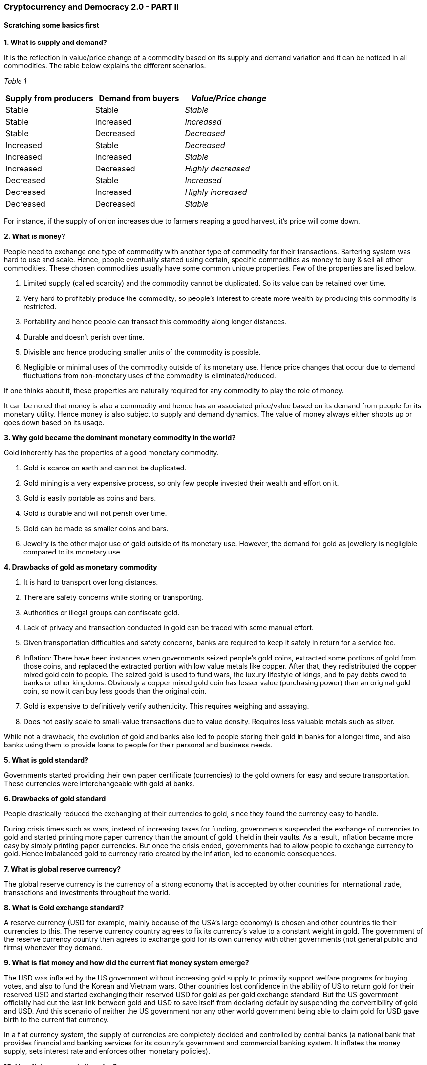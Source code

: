 === **Cryptocurrency and Democracy 2.0 - PART II**

==== **Scratching some basics first**

*1.	What is supply and demand?*

It is the reflection in value/price change of a commodity based on its supply and demand variation and it can be noticed in all commodities. The table below explains the different scenarios.

_Table 1_

[cols=",,",]
[options="header"]
|===
|*Supply from producers* |*Demand from buyers* |*_Value/Price change_*
|Stable |Stable |_Stable_
|Stable |Increased |_Increased_
|Stable |Decreased |_Decreased_
|Increased |Stable |_Decreased_
|Increased |Increased |_Stable_
|Increased |Decreased |_Highly decreased_
|Decreased |Stable |_Increased_
|Decreased |Increased |_Highly increased_
|Decreased |Decreased |_Stable_
|===

For instance, if the supply of onion increases due to farmers reaping a good harvest, it's price will come down.

*2.	What is money?*

People need to exchange one type of commodity with another type of commodity for their transactions. Bartering system was hard to use and scale. Hence, people eventually started using certain, specific commodities as money to buy & sell all other commodities. These chosen commodities usually have some common unique properties. Few of the properties are listed below.

1.	Limited supply (called scarcity) and the commodity cannot be duplicated. So its value can be retained over time.

2.	Very hard to profitably produce the commodity, so people's interest to create more wealth by producing this commodity is restricted.

3.	Portability and hence people can transact this commodity along longer distances.

4.	Durable and doesn't perish over time.

5.	Divisible and hence producing smaller units of the commodity is possible.

6.	Negligible or minimal uses of the commodity outside of its monetary use. Hence price changes that occur due to demand fluctuations from non-monetary uses of the commodity is eliminated/reduced.

If one thinks about it, these properties are naturally required for any commodity to play the role of money.

It can be noted that money is also a commodity and hence has an associated price/value based on its demand from people for its monetary utility. Hence money is also subject to supply and demand dynamics. The value of money always either shoots up or goes down based on its usage.

*3.	Why gold became the dominant monetary commodity in the world?*

Gold inherently has the properties of a good monetary commodity.

1.	Gold is scarce on earth and can not be duplicated.

2.	Gold mining is a very expensive process, so only few people invested their wealth and effort on it.

3.	Gold is easily portable as coins and bars.

4.	Gold is durable and will not perish over time.

5.	Gold can be made as smaller coins and bars.

6.	Jewelry is the other major use of gold outside of its monetary use. However, the demand for gold as jewellery is negligible compared to its monetary use.

*4.	Drawbacks of gold as monetary commodity*

1.	It is hard to transport over long distances.

2.	There are safety concerns while storing or transporting.

3.	Authorities or illegal groups can confiscate gold.

4.	Lack of privacy and transaction conducted in gold can be traced with some manual effort.

5.	Given transportation difficulties and safety concerns, banks are required to keep it safely in return for a service fee.

6.	Inflation: There have been instances when governments seized people's gold coins, extracted some portions of gold from those coins, and replaced the extracted portion with low value metals like copper. After that, they redistributed the copper mixed gold coin to people. The seized gold is used to fund wars, the luxury lifestyle of kings, and to pay debts owed to banks or other kingdoms. Obviously a copper mixed gold coin has lesser value (purchasing power) than an original gold coin, so now it can buy less goods than the original coin.

7.      Gold is expensive to definitively verify authenticity. This requires weighing and assaying.

8.      Does not easily scale to small-value transactions due to value density.  Requires less valuable metals such as silver.

While not a drawback, the evolution of gold and banks also led to people storing their gold in banks for a longer time, and also banks using them to provide loans to people for their personal and business needs.

*5.	What is gold standard?*

Governments started providing their own paper certificate (currencies) to the gold owners for easy and secure transportation. These currencies were interchangeable with gold at banks.

*6.	Drawbacks of gold standard*

People drastically reduced the exchanging of their currencies to gold, since they found the currency easy to handle.

During crisis times such as wars, instead of increasing taxes for funding, governments suspended the exchange of currencies to gold and started printing more paper currency than the amount of gold it held in their vaults. As a result, inflation became more easy by simply printing paper currencies. But once the crisis ended, governments had to allow people to exchange currency to gold. Hence imbalanced gold to currency ratio created by the inflation, led to economic consequences.

*7.	What is global reserve currency?*

The global reserve currency is the currency of a strong economy that is accepted by other countries for international trade, transactions and investments throughout the world.

*8.	What is Gold exchange standard?*

A reserve currency (USD for example, mainly because of the USA's large economy) is chosen and other countries tie their currencies to this. The reserve currency country agrees to fix its currency's value to a constant weight in gold. The government of the reserve currency country then agrees to exchange gold for its own currency with other governments (not general public and firms) whenever they demand.

*9.	What is fiat money and how did the current fiat money system emerge?*

The USD was inflated by the US government without increasing gold supply to primarily support welfare programs for buying votes, and also to fund the Korean and Vietnam wars. Other countries lost confidence in the ability of US to return gold for their reserved USD and started exchanging their reserved USD for gold as per gold exchange standard. But the US government officially had cut the last link between gold and USD to save itself from declaring default by suspending the convertibility of gold and USD. And this scenario of neither the US government nor any other world government being able to claim gold for USD gave birth to the current fiat currency.

In a fiat currency system, the supply of currencies are completely decided and controlled by central banks (a national bank that provides financial and banking services for its country's government and commercial banking system. It inflates the money supply, sets interest rate and enforces other monetary policies).

*10. How fiat money gets its value?*

Everyone uses fiat money for their transactions. Employers pay in it and businesses sell their goods and services in it. Banks provides services for it. Government demands taxes, tariffs, fines and fees in it. If anyone fails to meet the specified government obligations, they will be punished.

But what will happen if people and businesses start using an alternative money for their transactions between themselves, and use fiat money only for government related obligations Then the demand for fiat money will reduce, hence its value/price will be decreased - as per law of supply & demand.

What this means is that any money is only as valuable as how much people use it as a monetary commodity. In other words, fiat money today is based on 'trust' that governments asks us to bestow on its financial institutions and systems. If people lose trust in government and its financial institutions, the currency tanks down.

*11. Drawbacks of fiat money*

Uncontrolled inflation (by just printing money) and currency controls are too easy for politicians and banks to benefit from - at the cost of common man's losses. Those losses will be discussed in the coming sections.

*12. Why inflation is indirect tax?*

Inflation always reduces the value of existing money. To understand it better, let's imagine an imaginary tribe, where apple is the only commodity used by its people and there are 10 apples within the tribe and 10 number of $1 coins. Hence cost per apple will be $1. Suddenly the person who is responsible for minting coins in the tribe, mints another 10 number of $1 coins and then loan all of 10 new coins to the tribe people. Hence now 20 number of $1 coins are within the tribe.

Now each apple will eventually become $2, as supply of dollars is increased while apples is not. It has increased the cost of goods and services - in this case, an apple's price from $1 to $2. So the value of the dollar is reduced by half in this case. It is also called reduction in purchasing power of a currency.

Now it does not matter whether governments do either of the following:

a. Tax 50% for the dollars people hold

b. Quietly reduce the purchasing power of existing dollars by 50%. This can be achieved by printing new dollars that doubles the existing dollars in the country.

Both approaches are going to transfer 50% of the people's dollars to the government.

*13. How a central bank steals value from people's pocket and provides it as debt to government?*

A government asks a loan from the central bank. The central bank prints money (without gold backup) to provide this loan at an interest. For various reasons (that is irrelevant for now), this transaction is sometimes conducted directly between the government & the central bank, and sometimes conducted with big banks as their middleman. With this any volume of loan is accessible to a government through inflation, since there is no need for any gold backup for the newly printed money. Also central banks and other banks enjoy interest amount and transaction cost for a loan amount stolen from people as an indirect tax.

If inflation is not allowed, the central bank or any investors have to provide the loan from the existing reserve money, not by extracting people's money without their knowledge.

When people or businesses take loans from banks, the inflated money is created by the loan providing banks through a different process. This inflating process is called Fractional Reserve Banking. i.e loans indirectly lead to printing or creating money and funneling down the system, thus increasing the debt of a country. Basically when banks give loan, that money is created out of nothing but thin air.

*14. How inflated money end up with increase of cost of living for all?*

After the government took the loan from the central bank, that inflated money will be spent by government for buying more goods and services. Take real estate as an example, when government is going to buy more real estate with inflated money it received as loan, there will be an increase in demand for real estates. Hence the price of a piece of land will also be increased as per the supply & demand law. Now people who are going to buy the real estate will have to buy at the new increased price.

Similarly, in the case of fractional reserve banking, corporates will enjoy the benefit of receiving the huge amount of inflated money in first hand at the cost of others losing purchasing power of their money.

*15. What is Cryptocurrency?*

As we understand, anything can be used as money if it meets the basic properties of money. Cryptocurrency is the next stage in evolution of money. It is a computer software (more specifically a network protocol software, similar to Bittorrent) that serves the utility of money but much better than its predecessors like fiat, gold, or gold-backed money. How better? Because it is created without the following flaws of its predecessors.

●	Inflation

●	Confiscation by govts

●	Control by governments, banks & corporations

●	Censorship resistance by ensuring no one can censor transactions between people

In addition to the above, Cryptocurrency software money also offers the following another set of features.

●	Privacy from govts, banks, corporations

●	Private key authentication - only key (kind of password) holder can transfer the money

●	Faster payment than Visa & Mastercard

●	Low transaction cost

●	24/7 transaction time

●	Borderless - around the world transaction

●	Transaction amount is not limited

●	Any number of transactions

●	Permissionless - no need to get any permission to use it

●	No need for banks to save money

●	More secure than banks

The above mentioned two set of unique features (properties) of Cryptocurrency are its *_key features_*.

Some of the above specified features are in progress and with completion is expected to make Cryptocurrency more easy to use.

Few people claim that a monetary commodity should have other uses outside of its monetary use (also called intrinsic value) is not always true in the history of money. A recent example would be that fiat money has no intrinsic value, it has value because the government creates demand by asking the people to pay taxes in fiat.

*16. Why Cryptocurrency has value?*

_Figure 1_

*image:images/image001.gif[image,width=602,height=426]*

Current Cryptocurrency demand are primarily from,

1.	Very few people who use it as money.

2.	Some people believe in Cryptocurrency adoption in the near future. They buy it now at a low price, so they can sell at a high price when Cryptocurrency will be widely adopted (demanded).

3.	People who trade it in an attempt to gain short term money benefits.

*17. If Cryptocurrency is a software, how safe it is?*

From the last two questions, we could understand why Cryptocurrency has value. To understand its safety, we need to know how it works. But Cryptocurrency is a super complex technology. So we will have a very high level discussion about it.

Let's first refresh *_basic rules_* of any money transaction.

1.	If person A tries to send 10 coins to person B.

2.	First person A's account is checked for minimum balance of 10 coins.

3.	If it is available, then 10 coins is reduced from account of A, and 10 coins is increased in account of B (no other account).

4.	If it is not available, there will be no transaction.

Also let's call the *_key features_* offered by Cryptocurrency as *_sound rules_*. Now let us create a digital currency that meets the two sets of rules, using two different approaches.

*Approach 1 - Centralized money software:*

Let's see an obvious solution first, the people of the world can choose a governing entity under government to create and run a money app in a powerful computer that offers both _basic rules_ and _sound rules._ Let's combine and call them simply as rules.

*Problem with centralized money software:*

Government can create or find excuses like like war, terrorism, money laundering, etc to manipulate the people for getting support to compromise the rules. With the support of the majority of people, government can go ahead to modify the rules. Also for the minority people who are against modification, there is no option but to stick with the modified money.

These always happened history of money when it is controlled by a centralized government. Let's call it "the centralization problem".

*Solution 2 - Cryptocurrency - Decentralized money software:*

Due to the centralization problem, we need a money software that follows the rules, but it should not be run and controlled by a centralized entity, so it will be hard for anyone or group to modify the rules. A money software running in multiple computers of different people (decentralized) can be a solution. Let's call multiple computers as 'network'.

*But why will people run this software in their computer?*

The people in the network should be monetarily incentivised to run it and more importantly to follow the rules. And only the majority of the network should be able to modify the rules.

Also the software must be available and easy for anyone in the world to install and run it, so people who have access to cheap electricity and have some money for computers and internet connection will eventually run it for the monetary incentive.

*But how will the money software pay the network running people?*

How banks and central banks pay their employees now? - This is done with printed money. And how did a gold mining company pay to his employees when gold was money? Of course, in gold. Similarly this network runs a money software, the software pays money to the network running people using its own money.

*But what if someone tries to modify the rules?*

Each computer in the network will have a copy of all the money transactions of all the people who uses this money software (let's call them users), so the network of computers can verify each other for the intact of the rules on every transaction.

What do we mean by 'trying to modify a rule' here? It's when someone in the network tries to modify (violate) the money software rules in his own computer to cheat others in the network. For example it could be _basic rules_ like redirecting a money transaction to his own account or _sound rules_ like censoring a transaction.

But when anyone/group try to violate, other computers in the network will identify and punish the rule violating computer (i.e people who run the computer) by stopping those computers from participating in the network. It will create money loss to the violated people (because their computers will have to sit idle now) - kind of suspending an employee.

*But what if the majority of the network tries to modify the rules?*

Even if the majority of the _network_ coordinate themselves and make a fraudulent modification (violation) in the rules, users will be in a safe position and the violated network majority will lose money as discussed below.

*But how the users can be safe when violation carried by over majority?*

When the violation occurred, the users will eventually be notified by the software about it. Since there are many people competing for the monetary incentive with their computers in this space, they will simply start a new network with the whole transaction history free of modified rule and its effects. So users can quickly be able to switch from the modified network to the newly created network. Hence users of the money software will be safer in this situation.

*But how the majority will lose money when they violate the rules?*

This is like when people come to know that a retail store has violated a rule (say deliberately selling stale or expired items), then no one will buy from that store due to the trust breach. Since the demand vanishes, prices of the items from the store goes to zero now.

In our case, since the users of the money software will easily move to a new network, so the violated network is now kind of useless because no one will accept digital money of that network. Also they can not transfer the money to new network due to technical barriers. Hence no demand will be for the violated network's money in the world and their attempt to violation of rules ends in a greater loss.

In other words, the majority of the network won't try to violate easily, in fact the more the Cryptocurrency money is worth, the more the rule violating people will lose.

*A genuine modification of rule*

There is another rule modification scenario, sometimes a _desired rule_ modification is welcomed by everyone who run this software and use this software (ex: a new software feature that will increase transaction speed), an analogy is 'updating a smartphone app'. In this case, since both network and the users are in favour of the modification, it is not a violation of the rule but an update, so everything will continue as it is with a new feature.

Even in this case, if some portion of the network believes that the new feature is not a good idea, they can start a new network along with people who want to move with them. The value of the new network coin will be decided by the demand from people.

_Watch [.underline]#https://www.youtube.com/watch?v=UlKZ83REIkA[Bitcoin for Beginners]# by Andreas M. Antonopoulos to understand Bitcoin basics_
